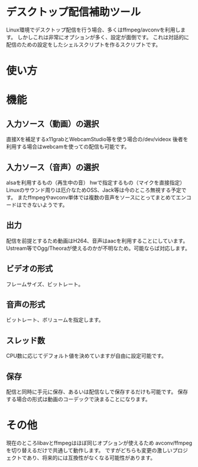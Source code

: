 * デスクトップ配信補助ツール
  Linux環境でデスクトップ配信を行う場合、多くはffmpeg/avconvを利用します。  
  しかしこれは非常にオプションが多く、設定が面倒です。  
  これは対話的に配信のための設定をしたシェルスクリプトを作るスクリプトです。  
    
* 使い方
  
* 機能

** 入力ソース（動画）の選択
   直接Xを補足するx11grabとWebcamStudio等を使う場合の/dev/videox
   後者を利用する場合はwebcamを使っての配信も可能です。

** 入力ソース（音声）の選択
   alsaを利用するもの（再生中の音）
   hwで指定するもの（マイクを直接指定）
   Linuxのサウンド周りは厄介なためOSS、Jack等は今のところ無視する予定です。
   またffmpegやavconv単体では複数の音声をソースにとってまとめてエンコードはできないようです。

** 出力
   配信を前提とするため動画はH264、音声はaacを利用することにしています。
   Ustream等でOgg/Theoraが使えるのかが不明なため。可能ならば対応します。
   
** ビデオの形式
   フレームサイズ、ビットレート。

** 音声の形式
   ビットレート、ボリュームを指定します。
** スレッド数
   CPU数に応じてデフォルト値を決めていますが自由に設定可能です。

** 保存
   配信と同時に手元に保存、あるいは配信なしで保存するだけも可能です。
   保存する場合の形式は動画のコーデックで決まることになります。

* その他
  現在のところlibavとffmpegはほぼ同じオプションが使えるため
  avconv/ffmpegを切り替えるだけで共通して動作します。
  ですがどちらも変更の激しいプロジェクトであり、将来的には互換性がなくなる可能性があります。
